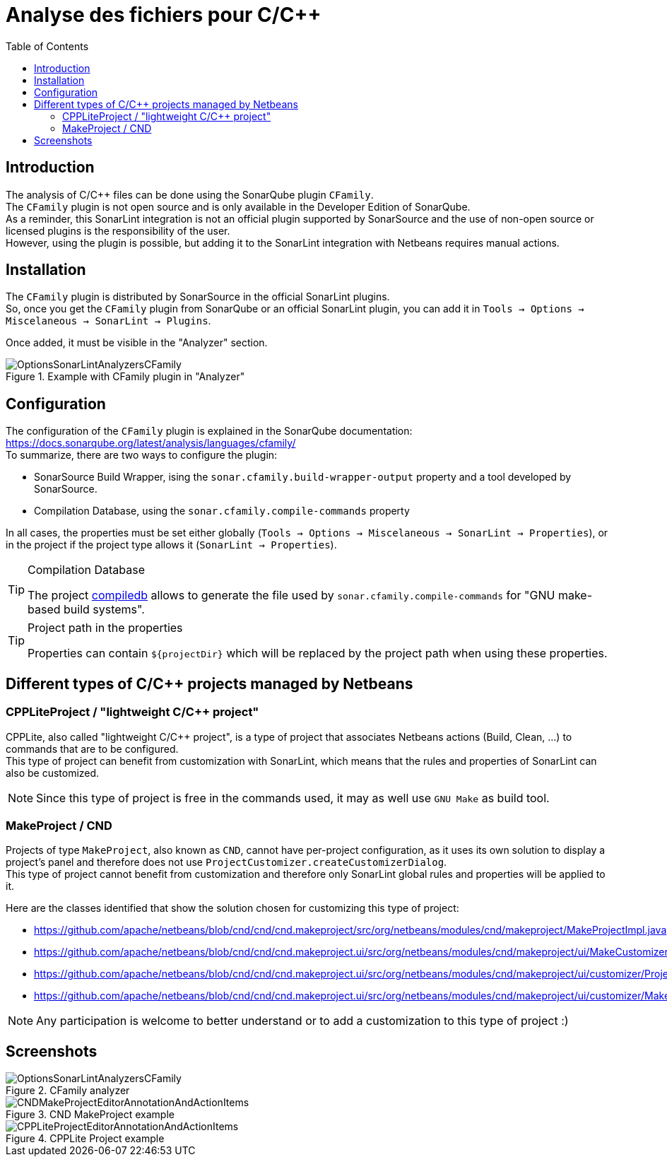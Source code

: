 :toc:
:toclevels: 5

= Analyse des fichiers pour C/C++

== Introduction

The analysis of C/C++ files can be done using the SonarQube plugin `CFamily`. +
The `CFamily` plugin is not open source and is only available in the Developer Edition of SonarQube. +
As a reminder, this SonarLint integration is not an official plugin supported by SonarSource and the use of non-open source or licensed plugins is the responsibility of the user. +
However, using the plugin is possible, but adding it to the SonarLint integration with Netbeans requires manual actions. +

== Installation

The `CFamily` plugin is distributed by SonarSource in the official SonarLint plugins. +
So, once you get the `CFamily` plugin from SonarQube or an official SonarLint plugin, you can add it in `Tools -> Options -> Miscelaneous -> SonarLint -> Plugins`. +

Once added, it must be visible in the "Analyzer" section. +

.Example with CFamily plugin in "Analyzer"
image::docs/OptionsSonarLintAnalyzersCFamily.jpg[]

== Configuration

The configuration of the `CFamily` plugin is explained in the SonarQube documentation: https://docs.sonarqube.org/latest/analysis/languages/cfamily/ +
To summarize, there are two ways to configure the plugin:

* SonarSource Build Wrapper, ising the `sonar.cfamily.build-wrapper-output` property and a tool developed by SonarSource.
* Compilation Database, using the `sonar.cfamily.compile-commands` property

In all cases, the properties must be set either globally (`Tools -> Options -> Miscelaneous -> SonarLint -> Properties`),
or in the project if the project type allows it (`SonarLint -> Properties`). +

.Compilation Database
[TIP]
====
The project https://github.com/nickdiego/compiledb[compiledb] allows to generate the file used by
`sonar.cfamily.compile-commands` for "GNU make-based build systems".
====

.Project path in the properties
[TIP]
====
Properties can contain `${projectDir}` which will be replaced by the project path when using these properties.
====

== Different types of C/C++ projects managed by Netbeans

=== CPPLiteProject / "lightweight C/C++ project"

CPPLite, also called "lightweight C/C++ project", is a type of project that associates Netbeans actions (Build, Clean, ...) to commands that are to be configured. +
This type of project can benefit from customization with SonarLint, which means that the rules and properties of SonarLint can also be customized. +

[NOTE]
====
Since this type of project is free in the commands used, it may as well use `GNU Make` as build tool.
====

=== MakeProject / CND

Projects of type `MakeProject`, also known as `CND`, cannot have per-project configuration, as it uses its own solution to display a project's panel and therefore does not use `ProjectCustomizer.createCustomizerDialog`. +
This type of project cannot benefit from customization and therefore only SonarLint global rules and properties will be applied to it. +

Here are the classes identified that show the solution chosen for customizing this type of project:

- https://github.com/apache/netbeans/blob/cnd/cnd/cnd.makeproject/src/org/netbeans/modules/cnd/makeproject/MakeProjectImpl.java
- https://github.com/apache/netbeans/blob/cnd/cnd/cnd.makeproject.ui/src/org/netbeans/modules/cnd/makeproject/ui/MakeCustomizerProviderImpl.java
- https://github.com/apache/netbeans/blob/cnd/cnd/cnd.makeproject.ui/src/org/netbeans/modules/cnd/makeproject/ui/customizer/ProjectNodeFactory.java
- https://github.com/apache/netbeans/blob/cnd/cnd/cnd.makeproject.ui/src/org/netbeans/modules/cnd/makeproject/ui/customizer/MakeCustomizer.java

[NOTE]
====
Any participation is welcome to better understand or to add a customization to this type of project :)
====

== Screenshots

.CFamily analyzer
image::docs/OptionsSonarLintAnalyzersCFamily.jpg[]

.CND MakeProject example
image::docs/CNDMakeProjectEditorAnnotationAndActionItems.jpg[]

.CPPLite Project example
image::docs/CPPLiteProjectEditorAnnotationAndActionItems.jpg[]
